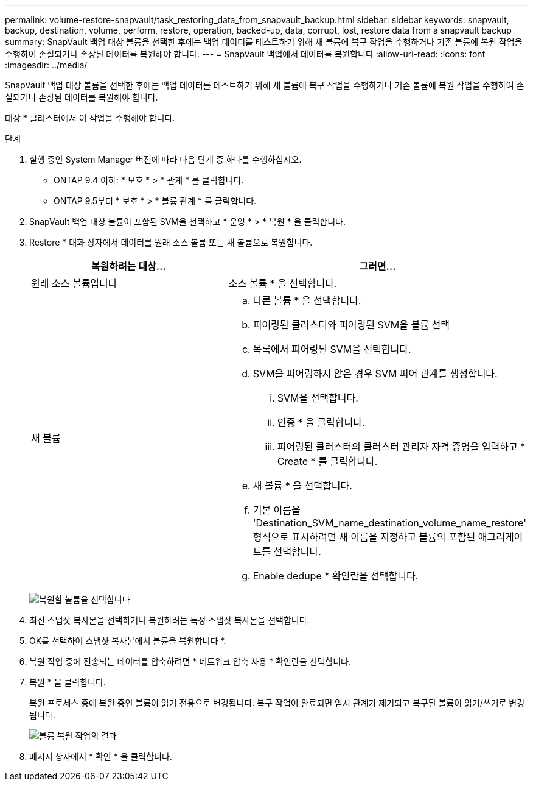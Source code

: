 ---
permalink: volume-restore-snapvault/task_restoring_data_from_snapvault_backup.html 
sidebar: sidebar 
keywords: snapvault, backup, destination, volume, perform, restore, operation, backed-up, data, corrupt, lost, restore data from a snapvault backup 
summary: SnapVault 백업 대상 볼륨을 선택한 후에는 백업 데이터를 테스트하기 위해 새 볼륨에 복구 작업을 수행하거나 기존 볼륨에 복원 작업을 수행하여 손실되거나 손상된 데이터를 복원해야 합니다. 
---
= SnapVault 백업에서 데이터를 복원합니다
:allow-uri-read: 
:icons: font
:imagesdir: ../media/


[role="lead"]
SnapVault 백업 대상 볼륨을 선택한 후에는 백업 데이터를 테스트하기 위해 새 볼륨에 복구 작업을 수행하거나 기존 볼륨에 복원 작업을 수행하여 손실되거나 손상된 데이터를 복원해야 합니다.

대상 * 클러스터에서 이 작업을 수행해야 합니다.

.단계
. 실행 중인 System Manager 버전에 따라 다음 단계 중 하나를 수행하십시오.
+
** ONTAP 9.4 이하: * 보호 * > * 관계 * 를 클릭합니다.
** ONTAP 9.5부터 * 보호 * > * 볼륨 관계 * 를 클릭합니다.


. SnapVault 백업 대상 볼륨이 포함된 SVM을 선택하고 * 운영 * > * 복원 * 을 클릭합니다.
. Restore * 대화 상자에서 데이터를 원래 소스 볼륨 또는 새 볼륨으로 복원합니다.
+
|===
| 복원하려는 대상... | 그러면... 


 a| 
원래 소스 볼륨입니다
 a| 
소스 볼륨 * 을 선택합니다.



 a| 
새 볼륨
 a| 
.. 다른 볼륨 * 을 선택합니다.
.. 피어링된 클러스터와 피어링된 SVM을 볼륨 선택
.. 목록에서 피어링된 SVM을 선택합니다.
.. SVM을 피어링하지 않은 경우 SVM 피어 관계를 생성합니다.
+
... SVM을 선택합니다.
... 인증 * 을 클릭합니다.
... 피어링된 클러스터의 클러스터 관리자 자격 증명을 입력하고 * Create * 를 클릭합니다.


.. 새 볼륨 * 을 선택합니다.
.. 기본 이름을 'Destination_SVM_name_destination_volume_name_restore' 형식으로 표시하려면 새 이름을 지정하고 볼륨의 포함된 애그리게이트를 선택합니다.
.. Enable dedupe * 확인란을 선택합니다.


|===
+
image:../media/restore_to.gif["복원할 볼륨을 선택합니다"]

. 최신 스냅샷 복사본을 선택하거나 복원하려는 특정 스냅샷 복사본을 선택합니다.
. OK를 선택하여 스냅샷 복사본에서 볼륨을 복원합니다 *.
. 복원 작업 중에 전송되는 데이터를 압축하려면 * 네트워크 압축 사용 * 확인란을 선택합니다.
. 복원 * 을 클릭합니다.
+
복원 프로세스 중에 복원 중인 볼륨이 읽기 전용으로 변경됩니다. 복구 작업이 완료되면 임시 관계가 제거되고 복구된 볼륨이 읽기/쓰기로 변경됩니다.

+
image::../media/restore_configuration.gif[볼륨 복원 작업의 결과]

. 메시지 상자에서 * 확인 * 을 클릭합니다.

